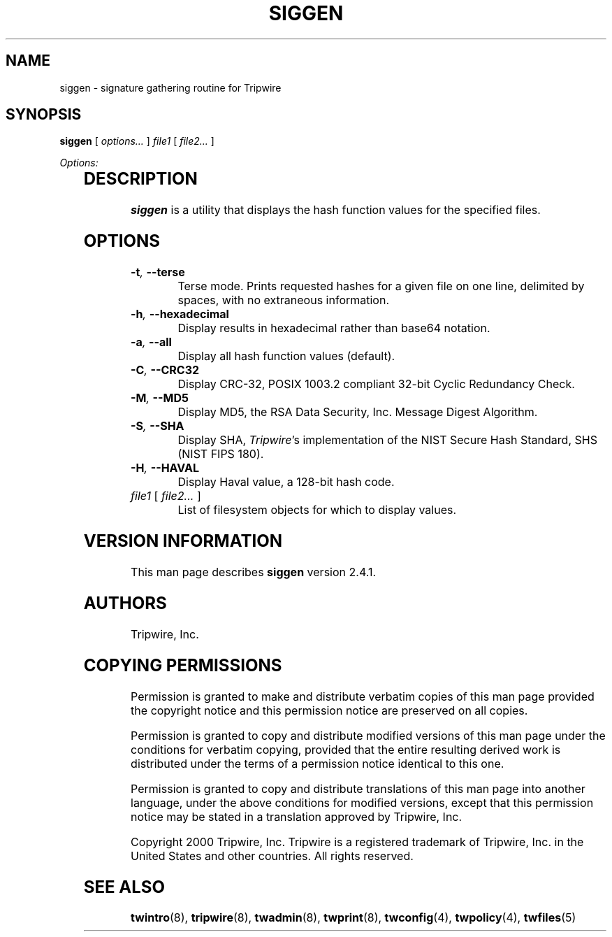 '\" t
.\" Do not move or remove previous line.
.\" Used by some man commands to know that tbl should be used.
.nh
.TH SIGGEN 8 "1 July 2000"
.SH NAME
siggen \- signature gathering routine for Tripwire
.SH SYNOPSIS
.B siggen
.RI "[ " "options..." " ]"
.IR file1 " [ " "file2..." " ] "

.I Options:
.RS +0.5i
.TS
;
lbw(0.8i) lb.
-t	--terse
-h	--hexadecimal
-a	--all
-C	--CRC32
-M	--MD5
-S	--SHA
-H	--HAVAL
.TE
.RE
.SH DESCRIPTION
.PP
\fBsiggen\fP is a utility that displays the hash function values 
for the specified files.
.SH OPTIONS
.TP
.BI \(hyt ", " --terse
Terse mode.
Prints requested hashes for a given file on one line, delimited
by spaces, with no extraneous information.
.TP
.BI \(hyh ", " --hexadecimal
Display results in hexadecimal rather than base64 notation.
.TP
.BI \(hya ", " --all
Display all hash function values (default).
.TP
.BI \(hyC ", " --CRC32
Display CRC-32, POSIX 1003.2 compliant 32-bit Cyclic Redundancy 
Check.
.TP
.BI \(hyM ", " --MD5
Display MD5, the RSA Data Security, Inc. Message Digest Algorithm.
.TP
.BI \(hyS ", " --SHA
Display SHA, \fITripwire\fP's implementation of the
NIST Secure Hash Standard, SHS (NIST FIPS 180).
.TP
.BI \(hyH ", " --HAVAL
Display Haval value, a 128-bit hash code.
.TP
.IR file1 " [ " "file2... " ]
List of filesystem objects for which to display values.
.SH VERSION INFORMATION
This man page describes
.B siggen
version 2.4.1.
.SH AUTHORS
Tripwire, Inc.
.SH COPYING PERMISSIONS
Permission is granted to make and distribute verbatim copies of this man page provided the copyright notice and this permission notice are preserved on all copies.
.PP
Permission is granted to copy and distribute modified versions of this man page under the conditions for verbatim copying, provided that the entire resulting derived work is distributed under the terms of a permission notice identical to this one.
.PP
Permission is granted to copy and distribute translations of this man page into another language, under the above conditions for modified versions, except that this permission notice may be stated in a translation approved by Tripwire, Inc.
.PP
Copyright 2000 Tripwire, Inc. Tripwire is a registered trademark of Tripwire, Inc. in the United States and other countries. All rights reserved.
.SH SEE ALSO
.BR twintro (8),
.BR tripwire (8),
.BR twadmin (8),
.BR twprint (8),
.BR twconfig (4),
.BR twpolicy (4),
.BR twfiles (5)
